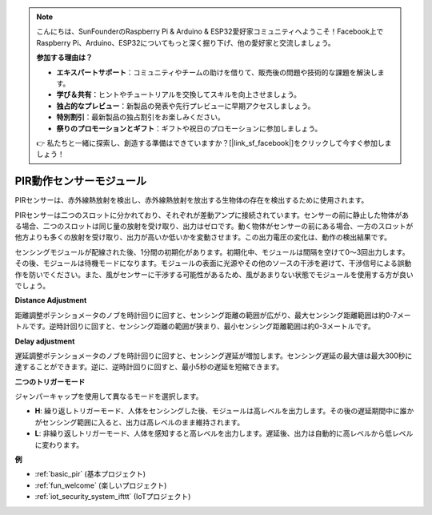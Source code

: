 .. note::

    こんにちは、SunFounderのRaspberry Pi & Arduino & ESP32愛好家コミュニティへようこそ！Facebook上でRaspberry Pi、Arduino、ESP32についてもっと深く掘り下げ、他の愛好家と交流しましょう。

    **参加する理由は？**

    - **エキスパートサポート**：コミュニティやチームの助けを借りて、販売後の問題や技術的な課題を解決します。
    - **学び＆共有**：ヒントやチュートリアルを交換してスキルを向上させましょう。
    - **独占的なプレビュー**：新製品の発表や先行プレビューに早期アクセスしましょう。
    - **特別割引**：最新製品の独占割引をお楽しみください。
    - **祭りのプロモーションとギフト**：ギフトや祝日のプロモーションに参加しましょう。

    👉 私たちと一緒に探索し、創造する準備はできていますか？[|link_sf_facebook|]をクリックして今すぐ参加しましょう！

.. _cpn_pir:

PIR動作センサーモジュール
============================

.. image:: img/pir_pic.png
    :width: 300
    :align: center

PIRセンサーは、赤外線熱放射を検出し、赤外線熱放射を放出する生物体の存在を検出するために使用されます。

PIRセンサーは二つのスロットに分かれており、それぞれが差動アンプに接続されています。センサーの前に静止した物体がある場合、二つのスロットは同じ量の放射を受け取り、出力はゼロです。動く物体がセンサーの前にある場合、一方のスロットが他方よりも多くの放射を受け取り、出力が高いか低いかを変動させます。この出力電圧の変化は、動作の検出結果です。

.. image:: img/PIR_working_principle.jpg
    :width: 800

センシングモジュールが配線された後、1分間の初期化があります。初期化中、モジュールは間隔を空けて0〜3回出力します。その後、モジュールは待機モードになります。モジュールの表面に光源やその他のソースの干渉を避けて、干渉信号による誤動作を防いでください。また、風がセンサーに干渉する可能性があるため、風があまりない状態でモジュールを使用する方が良いでしょう。

.. image:: img/pir_back.png
    :width: 600
    :align: center

**Distance Adjustment**

距離調整ポテンショメータのノブを時計回りに回すと、センシング距離の範囲が広がり、最大センシング距離範囲は約0-7メートルです。逆時計回りに回すと、センシング距離の範囲が狭まり、最小センシング距離範囲は約0-3メートルです。

**Delay adjustment**

遅延調整ポテンショメータのノブを時計回りに回すと、センシング遅延が増加します。センシング遅延の最大値は最大300秒に達することができます。逆に、逆時計回りに回すと、最小5秒の遅延を短縮できます。

**二つのトリガーモード**

ジャンパーキャップを使用して異なるモードを選択します。

* **H**: 繰り返しトリガーモード、人体をセンシングした後、モジュールは高レベルを出力します。その後の遅延期間中に誰かがセンシング範囲に入ると、出力は高レベルのまま維持されます。

* **L**: 非繰り返しトリガーモード、人体を感知すると高レベルを出力します。遅延後、出力は自動的に高レベルから低レベルに変わります。

**例**

* :ref:`basic_pir` (基本プロジェクト)
* :ref:`fun_welcome` (楽しいプロジェクト)
* :ref:`iot_security_system_ifttt` (IoTプロジェクト)

